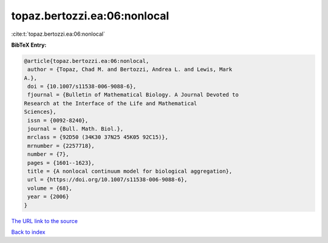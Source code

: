 topaz.bertozzi.ea:06:nonlocal
=============================

:cite:t:`topaz.bertozzi.ea:06:nonlocal`

**BibTeX Entry:**

.. code-block:: bibtex

   @article{topaz.bertozzi.ea:06:nonlocal,
    author = {Topaz, Chad M. and Bertozzi, Andrea L. and Lewis, Mark
   A.},
    doi = {10.1007/s11538-006-9088-6},
    fjournal = {Bulletin of Mathematical Biology. A Journal Devoted to
   Research at the Interface of the Life and Mathematical
   Sciences},
    issn = {0092-8240},
    journal = {Bull. Math. Biol.},
    mrclass = {92D50 (34K30 37N25 45K05 92C15)},
    mrnumber = {2257718},
    number = {7},
    pages = {1601--1623},
    title = {A nonlocal continuum model for biological aggregation},
    url = {https://doi.org/10.1007/s11538-006-9088-6},
    volume = {68},
    year = {2006}
   }

`The URL link to the source <ttps://doi.org/10.1007/s11538-006-9088-6}>`__


`Back to index <../By-Cite-Keys.html>`__
